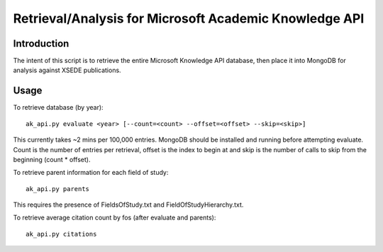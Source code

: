 Retrieval/Analysis for Microsoft Academic Knowledge API
=======================================================

Introduction
^^^^^^^^^^^^

The intent of this script is to retrieve the entire Microsoft Knowledge API database, then place it into MongoDB for analysis against XSEDE publications.

Usage
^^^^^

To retrieve database (by year)::

    ak_api.py evaluate <year> [--count=<count> --offset=<offset> --skip=<skip>]
    
This currently takes ~2 mins per 100,000 entries. MongoDB should be installed and running before attempting evaluate. Count is the number of entries per retrieval, offset is the index to begin at and skip is the number of calls to skip from the beginning (count * offset).

To retrieve parent information for each field of study::

    ak_api.py parents
    
This requires the presence of FieldsOfStudy.txt and FieldOfStudyHierarchy.txt.
    
To retrieve average citation count by fos (after evaluate and parents)::

    ak_api.py citations
